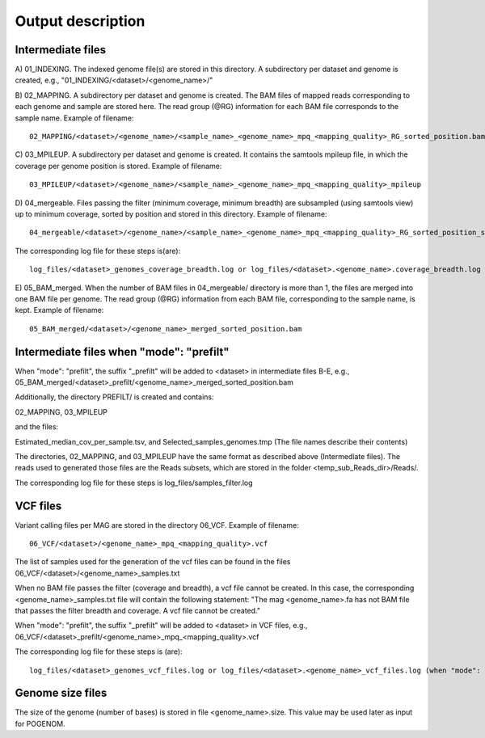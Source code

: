 Output description
==================

Intermediate files
^^^^^^^^^^^^^^^^^^

A) 01_INDEXING.
The indexed genome file(s) are stored in this directory. A subdirectory per dataset and genome is created, e.g., "01_INDEXING/<dataset>/<genome_name>/"

B) 02_MAPPING.
A subdirectory per dataset and genome is created. The BAM files of mapped reads corresponding to each genome and sample are stored here.
The read group (@RG) information for each BAM file corresponds to the sample name.
Example of filename::

    02_MAPPING/<dataset>/<genome_name>/<sample_name>_<genome_name>_mpq_<mapping_quality>_RG_sorted_position.bam

C) 03_MPILEUP.
A subdirectory per dataset and genome is created. It contains the samtools mpileup file, in which the coverage per genome position is stored.
Example of filename::

    03_MPILEUP/<dataset>/<genome_name>/<sample_name>_<genome_name>_mpq_<mapping_quality>_mpileup

D) 04_mergeable.
Files passing the filter (minimum coverage, minimum breadth) are subsampled (using samtools view) up to minimum coverage, sorted by position and stored in this directory.
Example of filename::

    04_mergeable/<dataset>/<genome_name>/<sample_name>_<genome_name>_mpq_<mapping_quality>_RG_sorted_position_subsampled.bam

The corresponding log file for these steps is(are)::

    log_files/<dataset>_genomes_coverage_breadth.log or log_files/<dataset>.<genome_name>.coverage_breadth.log (when "mode": "prefilt")

E) 05_BAM_merged.
When the number of BAM files in 04_mergeable/ directory is more than 1, the files are merged into one BAM file per genome. The read group (@RG) information from each BAM file, corresponding to the sample name, is kept.
Example of filename::

    05_BAM_merged/<dataset>/<genome_name>_merged_sorted_position.bam

Intermediate files when "mode": "prefilt"
^^^^^^^^^^^^^^^^^^^^^^^^^^^^^^^^^^^^^^^^^^

When "mode": "prefilt", the suffix "_prefilt" will be added to <dataset> in intermediate files B-E, e.g., 05_BAM_merged/<dataset>_prefilt/<genome_name>_merged_sorted_position.bam

Additionally, the directory PREFILT/ is created and contains:

02_MAPPING, 03_MPILEUP

and the files:

Estimated_median_cov_per_sample.tsv, and Selected_samples_genomes.tmp (The file names describe their contents)

The directories, 02_MAPPING, and 03_MPILEUP have the same format as described above (Intermediate files).
The reads used to generated those files are the Reads subsets, which are stored in the folder <temp_sub_Reads_dir>/Reads/.

The corresponding log file for these steps is log_files/samples_filter.log


VCF files
^^^^^^^^^

Variant calling files per MAG are stored in the directory 06_VCF.
Example of filename::

    06_VCF/<dataset>/<genome_name>_mpq_<mapping_quality>.vcf

The list of samples used for the generation of the vcf files can be found in the files 06_VCF/<dataset>/<genome_name>_samples.txt

When no BAM file passes the filter (coverage and breadth), a vcf file cannot be created. In this case, the corresponding <genome_name>_samples.txt file will contain the following statement:
"The mag <genome_name>.fa has not BAM file that passes the filter breadth and coverage. A vcf file cannot be created."

When "mode": "prefilt", the suffix "_prefilt" will be added to <dataset> in VCF files, e.g., 
06_VCF/<dataset>_prefilt/<genome_name>_mpq_<mapping_quality>.vcf

The corresponding log file for these steps is (are)::

    log_files/<dataset>_genomes_vcf_files.log or log_files/<dataset>.<genome_name>_vcf_files.log (when "mode": "prefilt")

Genome size files
^^^^^^^^^^^^^^
The size of the genome (number of bases) is stored in file <genome_name>.size. This value may be used later as input for POGENOM.

